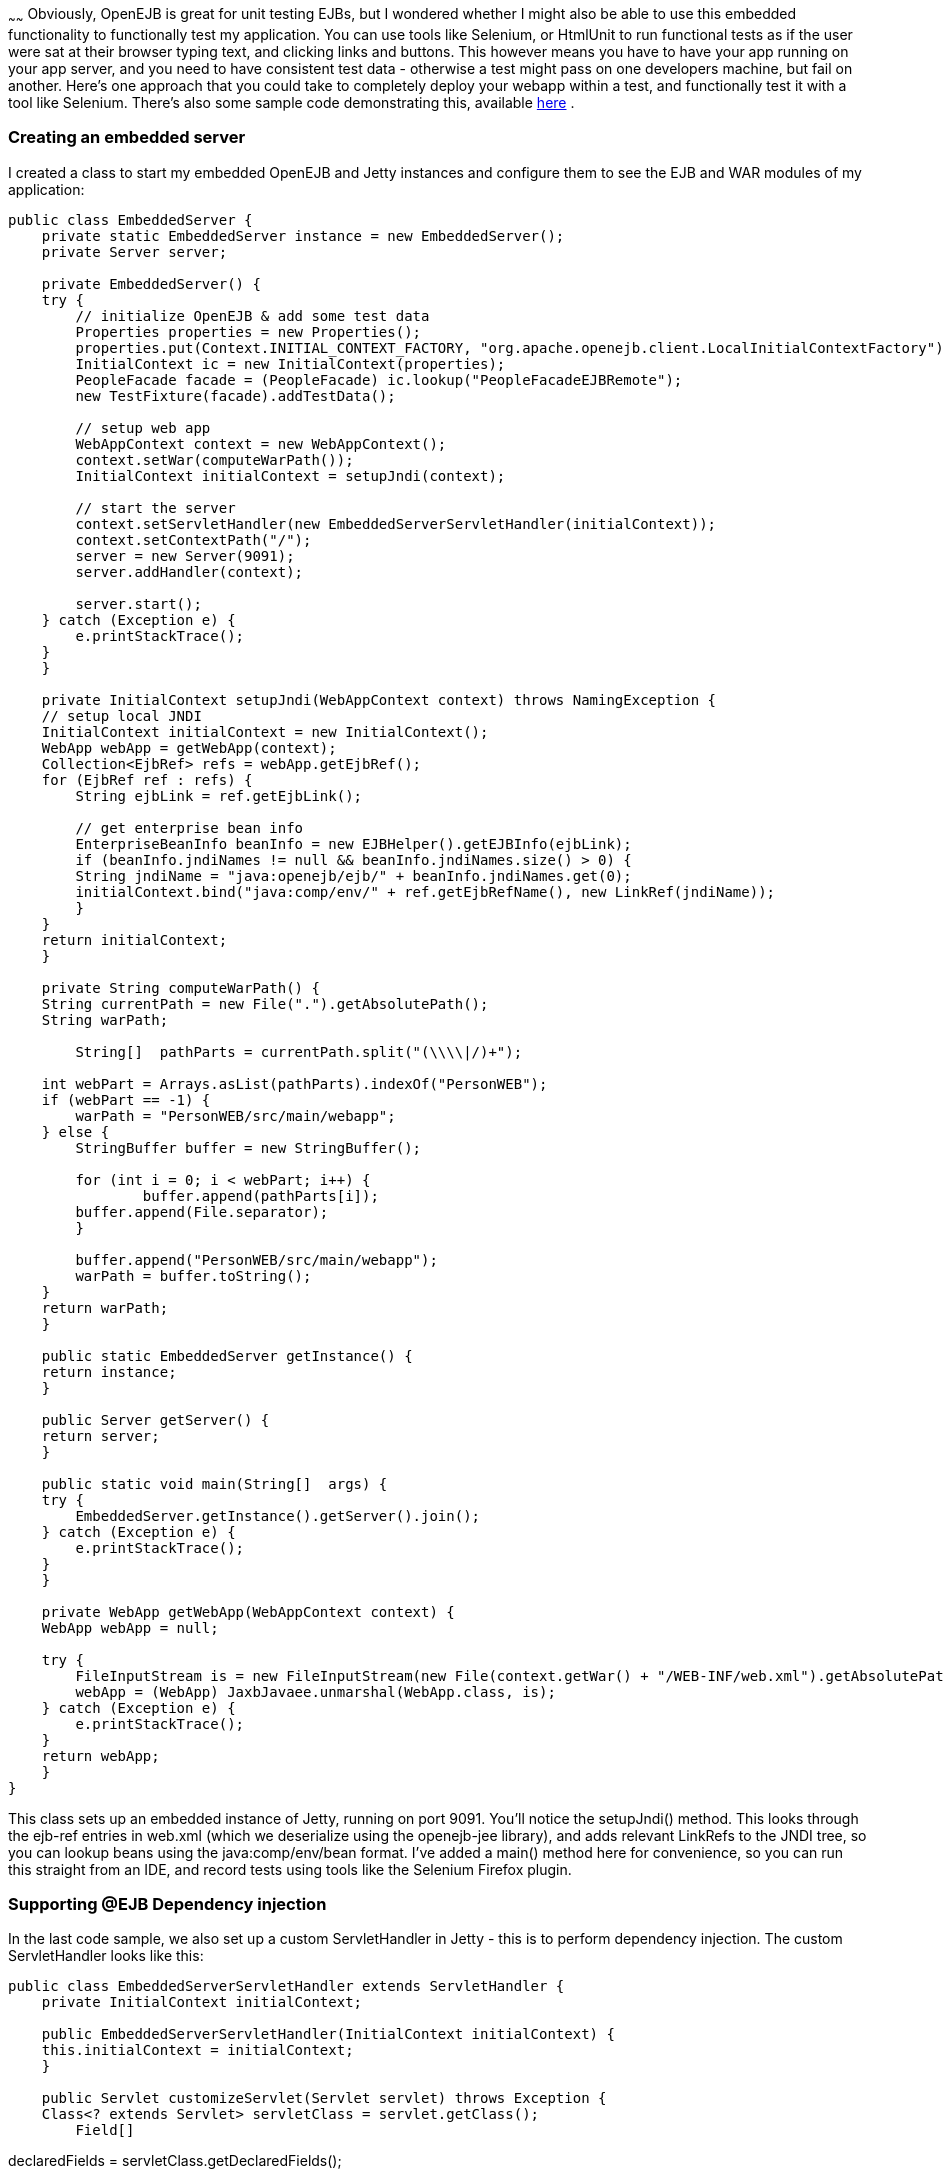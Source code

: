 :index-group: Testing Techniques
:type: page
:status: published
:title: Functional testing with OpenEJB, Jetty and Selenium
~~~~~~
Obviously, OpenEJB is
great for unit testing EJBs, but I wondered whether I might also be able
to use this embedded functionality to functionally test my application.
You can use tools like Selenium, or HtmlUnit to run functional tests as
if the user were sat at their browser typing text, and clicking links
and buttons. This however means you have to have your app running on
your app server, and you need to have consistent test data - otherwise a
test might pass on one developers machine, but fail on another. Here's
one approach that you could take to completely deploy your webapp within
a test, and functionally test it with a tool like Selenium. There's also
some sample code demonstrating this, available
http://people.apache.org/~jgallimore/PersonApp.zip[here] .

=== Creating an embedded server

I created a class to start my embedded OpenEJB and Jetty instances and
configure them to see the EJB and WAR modules of my application:

....
public class EmbeddedServer {
    private static EmbeddedServer instance = new EmbeddedServer();
    private Server server;

    private EmbeddedServer() {
    try {
        // initialize OpenEJB & add some test data
        Properties properties = new Properties();
        properties.put(Context.INITIAL_CONTEXT_FACTORY, "org.apache.openejb.client.LocalInitialContextFactory");
        InitialContext ic = new InitialContext(properties);
        PeopleFacade facade = (PeopleFacade) ic.lookup("PeopleFacadeEJBRemote");
        new TestFixture(facade).addTestData();

        // setup web app
        WebAppContext context = new WebAppContext();
        context.setWar(computeWarPath());
        InitialContext initialContext = setupJndi(context);

        // start the server
        context.setServletHandler(new EmbeddedServerServletHandler(initialContext));
        context.setContextPath("/");
        server = new Server(9091);
        server.addHandler(context);

        server.start();
    } catch (Exception e) {
        e.printStackTrace();
    }
    }

    private InitialContext setupJndi(WebAppContext context) throws NamingException {
    // setup local JNDI
    InitialContext initialContext = new InitialContext();
    WebApp webApp = getWebApp(context);
    Collection<EjbRef> refs = webApp.getEjbRef();
    for (EjbRef ref : refs) {
        String ejbLink = ref.getEjbLink();

        // get enterprise bean info
        EnterpriseBeanInfo beanInfo = new EJBHelper().getEJBInfo(ejbLink);
        if (beanInfo.jndiNames != null && beanInfo.jndiNames.size() > 0) {
        String jndiName = "java:openejb/ejb/" + beanInfo.jndiNames.get(0);
        initialContext.bind("java:comp/env/" + ref.getEjbRefName(), new LinkRef(jndiName));
        }
    }
    return initialContext;
    }

    private String computeWarPath() {
    String currentPath = new File(".").getAbsolutePath();
    String warPath;

        String[]  pathParts = currentPath.split("(\\\\|/)+");

    int webPart = Arrays.asList(pathParts).indexOf("PersonWEB");
    if (webPart == -1) {
        warPath = "PersonWEB/src/main/webapp";
    } else {
        StringBuffer buffer = new StringBuffer();

        for (int i = 0; i < webPart; i++) {
                buffer.append(pathParts[i]);
        buffer.append(File.separator);
        }

        buffer.append("PersonWEB/src/main/webapp");
        warPath = buffer.toString();
    }
    return warPath;
    }

    public static EmbeddedServer getInstance() {
    return instance;
    }

    public Server getServer() {
    return server;
    }

    public static void main(String[]  args) {
    try {
        EmbeddedServer.getInstance().getServer().join();
    } catch (Exception e) {
        e.printStackTrace();
    }
    }

    private WebApp getWebApp(WebAppContext context) {
    WebApp webApp = null;

    try {
        FileInputStream is = new FileInputStream(new File(context.getWar() + "/WEB-INF/web.xml").getAbsolutePath());
        webApp = (WebApp) JaxbJavaee.unmarshal(WebApp.class, is);
    } catch (Exception e) {
        e.printStackTrace();
    }
    return webApp;
    }
} 
....

This class sets up an embedded instance of Jetty, running on port 9091.
You'll notice the setupJndi() method. This looks through the ejb-ref
entries in web.xml (which we deserialize using the openejb-jee library),
and adds relevant LinkRefs to the JNDI tree, so you can lookup beans
using the java:comp/env/bean format. I've added a main() method here for
convenience, so you can run this straight from an IDE, and record tests
using tools like the Selenium Firefox plugin.

=== Supporting @EJB Dependency injection

In the last code sample, we also set up a custom ServletHandler in Jetty
- this is to perform dependency injection. The custom ServletHandler
looks like this:

....
public class EmbeddedServerServletHandler extends ServletHandler {
    private InitialContext initialContext;

    public EmbeddedServerServletHandler(InitialContext initialContext) {
    this.initialContext = initialContext;
    }

    public Servlet customizeServlet(Servlet servlet) throws Exception {
    Class<? extends Servlet> servletClass = servlet.getClass();
        Field[]
....

declaredFields = servletClass.getDeclaredFields();

....
    for (Field declaredField : declaredFields) {
            Annotation[]
....

annotations = declaredField.getAnnotations();

....
        for (Annotation annotation : annotations) {
        if (EJB.class.equals(annotation.annotationType())) {
            // inject into this field
            Class<?> fieldType = declaredField.getType();
            EnterpriseBeanInfo beanInfo = getBeanFor(fieldType);
            if (beanInfo == null) {
            continue;
            }
                   
            String jndiName = "java:openejb/ejb/" + beanInfo.jndiNames.get(0);
            Object o = initialContext.lookup(jndiName);

            declaredField.setAccessible(true);
            declaredField.set(servlet, o);
        }
        }
    }

    return super.customizeServlet(servlet);
    }

    private EnterpriseBeanInfo getBeanFor(Class<?> fieldType) {
    return new EJBHelper().getBeanInfo(fieldType);
    }
} 
....

This looks up deployed beans that match the field type, and uses
reflection to set the field.

=== Writing a Functional test

We can now write a functional test. I use a base abstract class to make
sure the Embedded server is running, and start Selenium:

....
public abstract class FunctionalTestCase extends TestCase {
    protected DefaultSelenium selenium;

    protected void setUp() throws Exception {
    super.setUp();
    EmbeddedServer.getInstance();
    selenium = new DefaultSelenium("localhost", 4444, "*iexplore", "http://localhost:9091/");
    selenium.start();
    }

    protected void tearDown() throws Exception {
    selenium.stop();
    }
}
....

and I can then I write a test like this:

....
public class AddPersonTest extends FunctionalTestCase {
    public void testShouldAddAPerson() throws Exception {
    selenium.open("/People");
    selenium.type("firstname", "Jonathan");
    selenium.type("lastname", "Gallimore");
        selenium.click("//input[@name='add' and @value='Add']");
    selenium.waitForPageToLoad("30000");
    selenium.type("filter", "gallimore");
    selenium.click("submit");
    selenium.waitForPageToLoad("30000");
        assertEquals(1, selenium.getXpathCount("//div[@id='people']/ul/li").intValue());
        assertEquals("Jonathan Gallimore", selenium.getText("//div[@id='people']/ul/li[1]"));

    }
} 
....

=== Sample code

I've made a sample project which demonstrates this, source is available
http://people.apache.org/~jgallimore/PersonApp.zip[here] . You'll need
Maven to build it, and you can build it and run the tests by running
'mvn clean install'. If want to run the tests from your IDE, you'll need
to have a Selenium server running, which you can do by running 'mvn
selenium:start-server'.
